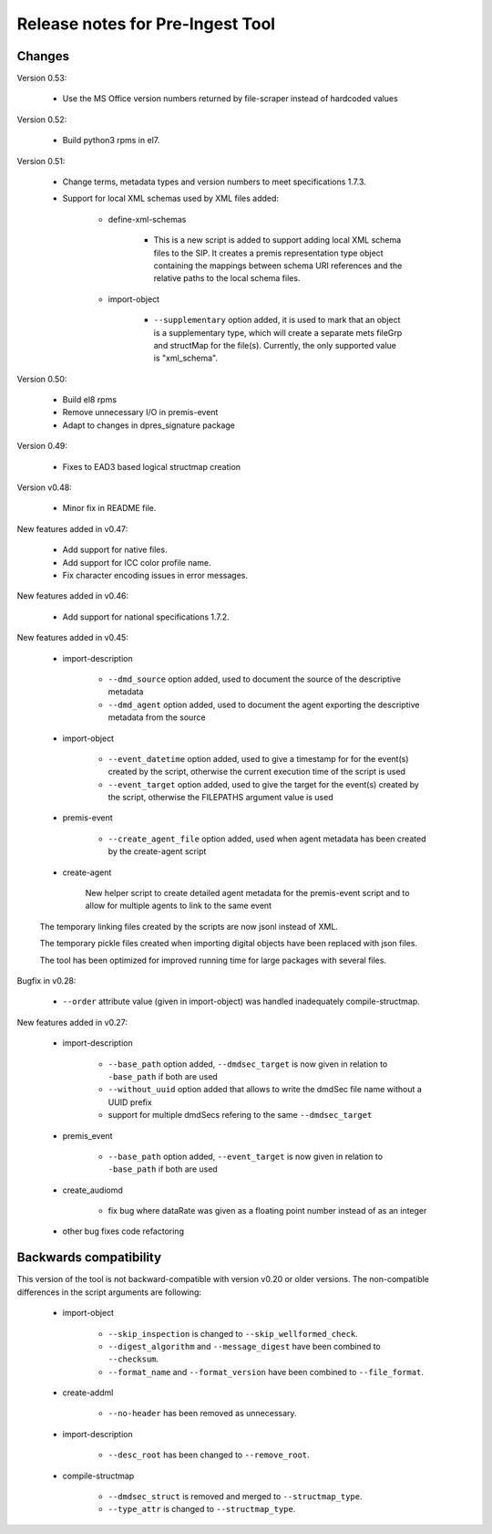 Release notes for Pre-Ingest Tool
=================================

Changes
-------

Version 0.53:

    * Use the MS Office version numbers returned by file-scraper instead of
      hardcoded values

Version 0.52:

    * Build python3 rpms in el7.

Version 0.51:

    * Change terms, metadata types and version numbers to meet specifications
      1.7.3.

    * Support for local XML schemas used by XML files added:

        * define-xml-schemas

            * This is a new script is added to support adding local XML schema
              files to the SIP. It creates a premis representation type object
              containing the mappings between schema URI references and the
              relative paths to the local schema files.

        * import-object

            * ``--supplementary`` option added, it is used to mark that an
              object is a supplementary type, which will create a separate
              mets fileGrp and structMap for the file(s). Currently, the only
              supported value is "xml_schema".

Version 0.50:

    * Build el8 rpms
    * Remove unnecessary I/O in premis-event
    * Adapt to changes in dpres_signature package

Version 0.49:

    * Fixes to EAD3 based logical structmap creation

Version v0.48:

    * Minor fix in README file.

New features added in v0.47:

    * Add support for native files.
    * Add support for ICC color profile name.
    * Fix character encoding issues in error messages.

New features added in v0.46:

    * Add support for national specifications 1.7.2.

New features added in v0.45:

    * import-description

        * ``--dmd_source`` option added, used to document the source of
          the descriptive metadata
        * ``--dmd_agent`` option added, used to document the agent exporting
          the descriptive metadata from the source

    * import-object

        * ``--event_datetime`` option added, used to give a timestamp for
          for the event(s) created by the script, otherwise the current execution
          time of the script is used
        * ``--event_target`` option added, used to give the target for the event(s)
          created by the script, otherwise the FILEPATHS argument value is used

    * premis-event

        * ``--create_agent_file`` option added, used when agent metadata has been
          created by the create-agent script

    * create-agent

        New helper script to create detailed agent metadata for the premis-event
        script and to allow for multiple agents to link to the same event

    The temporary linking files created by the scripts are now jsonl instead of
    XML.

    The temporary pickle files created when importing digital objects have been
    replaced with json files.

    The tool has been optimized for improved running time for large packages with
    several files.

Bugfix in v0.28:

    * ``--order`` attribute value (given in import-object) was handled
      inadequately compile-structmap.

New features added in v0.27:

    * import-description

        * ``--base_path`` option added, ``--dmdsec_target`` is now given in
          relation to ``-base_path`` if both are used
        * ``--without_uuid`` option added that allows to write the dmdSec file
          name without a UUID prefix
        * support for multiple dmdSecs refering to the same ``--dmdsec_target``

    * premis_event

        * ``--base_path`` option added, ``--event_target`` is now given in
          relation to ``-base_path`` if both are used

    * create_audiomd

        * fix bug where dataRate was given as a floating point number instead
          of as an integer

    * other bug fixes code refactoring

Backwards compatibility
-----------------------

This version of the tool is not backward-compatible with version v0.20 or older versions. The
non-compatible differences in the script arguments are following:

    * import-object

        * ``--skip_inspection`` is changed to ``--skip_wellformed_check``.
        * ``--digest_algorithm`` and ``--message_digest`` have been combined to ``--checksum``.
        * ``--format_name`` and ``--format_version`` have been combined to ``--file_format``.

    * create-addml

        * ``--no-header`` has been removed as unnecessary.

    * import-description

        * ``--desc_root`` has been changed to ``--remove_root``.

    * compile-structmap

        * ``--dmdsec_struct`` is removed and merged to ``--structmap_type``.
        * ``--type_attr`` is changed to ``--structmap_type``.


